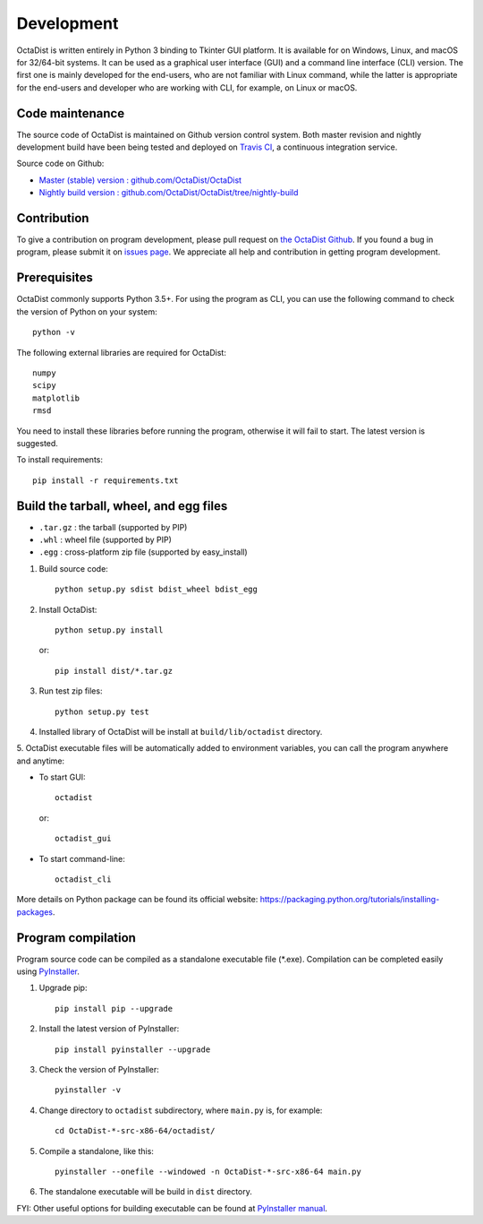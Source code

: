 ===========
Development
===========

OctaDist is written entirely in Python 3 binding to Tkinter GUI platform.
It is available for on Windows, Linux, and macOS for 32/64-bit systems.
It can be used as a graphical user interface (GUI) and a command line interface (CLI) version.
The first one is mainly developed for the end-users, who are not familiar with Linux command,
while the latter is appropriate for the end-users and developer who are working with CLI,
for example, on Linux or macOS.


Code maintenance
----------------

The source code of OctaDist is maintained on Github version control system.
Both master revision and nightly development build have been being tested and deployed on
`Travis CI <https://travis-ci.org/>`_, a continuous integration service.

Source code on Github:

- `Master (stable) version : github.com/OctaDist/OctaDist
  <https://github.com/OctaDist/OctaDist>`_

- `Nightly build version : github.com/OctaDist/OctaDist/tree/nightly-build
  <https://github.com/OctaDist/OctaDist/tree/nightly-build>`_


Contribution
------------

To give a contribution on program development, please pull request on
`the OctaDist Github <https://github.com/OctaDist/OctaDist>`_.
If you found a bug in program, please submit it on
`issues page <https://github.com/OctaDist/OctaDist/issues>`_.
We appreciate all help and contribution in getting program development.


Prerequisites
-------------

OctaDist commonly supports Python 3.5+. For using the program as CLI,
you can use the following command to check the version of Python on your system::

  python -v


The following external libraries are required for OctaDist::

  numpy
  scipy
  matplotlib
  rmsd

You need to install these libraries before running the program,
otherwise it will fail to start. The latest version is suggested.

To install requirements::

   pip install -r requirements.txt


Build the tarball, wheel, and egg files
---------------------------------------

- ``.tar.gz`` : the tarball (supported by PIP)
- ``.whl`` : wheel file (supported by PIP)
- ``.egg`` : cross-platform zip file (supported by easy_install)

1. Build source code::

    python setup.py sdist bdist_wheel bdist_egg

2. Install OctaDist::

    python setup.py install

   or::

    pip install dist/*.tar.gz

3. Run test zip files::

    python setup.py test

4. Installed library of OctaDist will be install at ``build/lib/octadist`` directory.

5. OctaDist executable files will be automatically added to environment variables,
you can call the program anywhere and anytime:

- To start GUI::

     octadist

  or::

     octadist_gui

- To start command-line::

    octadist_cli

More details on Python package can be found its official website:
https://packaging.python.org/tutorials/installing-packages.


Program compilation
-------------------

Program source code can be compiled as a standalone executable file (\*.exe).
Compilation can be completed easily using `PyInstaller <https://www.pyinstaller.org/>`_.

1. Upgrade pip::

    pip install pip --upgrade

2. Install the latest version of PyInstaller::

    pip install pyinstaller --upgrade

3. Check the version of PyInstaller::

    pyinstaller -v

4. Change directory to ``octadist`` subdirectory, where ``main.py`` is, for example::

    cd OctaDist-*-src-x86-64/octadist/

5. Compile a standalone, like this::

    pyinstaller --onefile --windowed -n OctaDist-*-src-x86-64 main.py

6. The standalone executable will be build in ``dist`` directory.

FYI: Other useful options for building executable can be found at
`PyInstaller manual <https://pyinstaller.readthedocs.io/en/stable/>`_.
